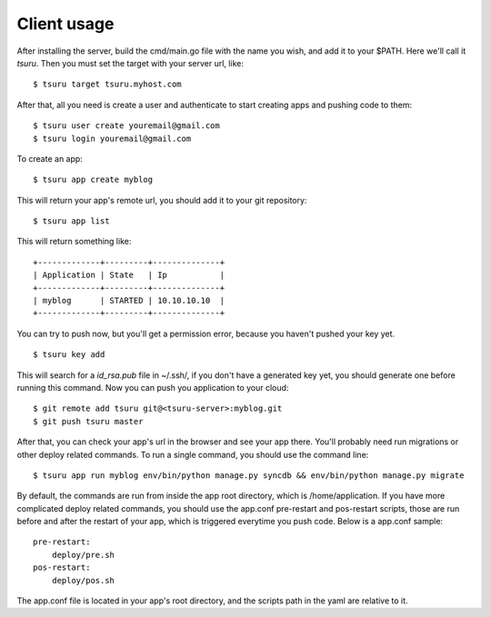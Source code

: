 ++++++++++++
Client usage
++++++++++++

After installing the server, build the cmd/main.go file with the name you wish, and add it to your $PATH. Here we'll call it `tsuru`.
Then you must set the target with your server url, like:

.. highlight:: bash

::

    $ tsuru target tsuru.myhost.com

After that, all you need is create a user and authenticate to start creating apps and pushing code to them:

.. highlight:: bash

::

    $ tsuru user create youremail@gmail.com
    $ tsuru login youremail@gmail.com

To create an app:

.. highlight:: bash

::

    $ tsuru app create myblog

This will return your app's remote url, you should add it to your git repository:

.. highlight:: bash

::

    $ tsuru app list

This will return something like:

.. highlight:: bash

::

    +-------------+---------+--------------+
    | Application | State   | Ip           |
    +-------------+---------+--------------+
    | myblog      | STARTED | 10.10.10.10  |
    +-------------+---------+--------------+

You can try to push now, but you'll get a permission error, because you haven't pushed your key yet.

.. highlight:: bash

::

    $ tsuru key add

This will search for a `id_rsa.pub` file in ~/.ssh/, if you don't have a generated key yet, you should generate one before running this command.
Now you can push you application to your cloud:

.. highlight:: bash

::

    $ git remote add tsuru git@<tsuru-server>:myblog.git
    $ git push tsuru master

After that, you can check your app's url in the browser and see your app there. You'll probably need run migrations or other deploy related commands.
To run a single command, you should use the command line:

.. highlight:: bash

::

    $ tsuru app run myblog env/bin/python manage.py syncdb && env/bin/python manage.py migrate

By default, the commands are run from inside the app root directory, which is /home/application. If you have more complicated deploy related commands,
you should use the app.conf pre-restart and pos-restart scripts, those are run before and after the restart of your app, which is triggered everytime you push code.
Below is a app.conf sample:

.. highlight:: yaml

::

    pre-restart:
        deploy/pre.sh
    pos-restart:
        deploy/pos.sh

The app.conf file is located in your app's root directory, and the scripts path in the yaml are relative to it.
